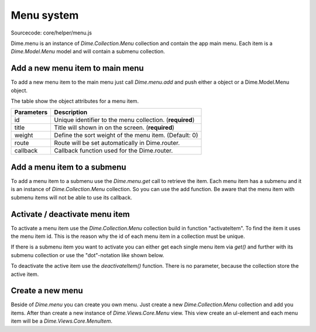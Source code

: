 Menu system
===========

Sourcecode: core/helper/menu.js

Dime.menu is an instance of *Dime.Collection.Menu* collection and contain the app main menu. Each item is a
*Dime.Model.Menu* model and will contain a submenu collection.

Add a new menu item to main menu
--------------------------------

To add a new menu item to the main menu just call *Dime.menu.add* and push either a object or a Dime.Model.Menu object.

.. code-block:: js
    :linenos:

    Dime.menu.add({
        id: 'Unique_name',
        title: 'Title to show',
        weight: 0,
        route: '#Route',
        callback: function() {
            // Do here your stuff
        }
    });

The table show the object attributes for a menu item.

+------------+-----------------------------------------------------------------------+
| Parameters | Description                                                           |
+============+=======================================================================+
| id         | Unique identifier to the menu collection. (**required**)              |
+------------+-----------------------------------------------------------------------+
| title      | Title will shown in on the screen. (**required**)                     |
+------------+-----------------------------------------------------------------------+
| weight     | Define the sort weight of the menu item. (Default: 0)                 |
+------------+-----------------------------------------------------------------------+
| route      | Route will be set automatically in Dime.router.                       |
+------------+-----------------------------------------------------------------------+
| callback   | Callback function used for the Dime.router.                           |
+------------+-----------------------------------------------------------------------+

Add a menu item to a submenu
----------------------------

To add a menu item to a submenu use the *Dime.menu.get* call to retrieve the item. Each menu item has a submenu and it
is an instance of *Dime.Collection.Menu* collection. So you can use the add function. Be aware that the menu item with
submenu items will not be able to use its callback.

.. code-block:: js
    :linenos:

    var adminItem = Dime.menu.get('admin');

    adminItem.submenu.add({
        id: 'Unique_name',
        title: 'Title to show',
        weight: 0,
        route: '#Route',
        callback: function() {
            // Do here your stuff
        }
    });

Activate / deactivate menu item
-------------------------------

To activate a menu item use the *Dime.Collection.Menu* collection build in function "activateItem". To find the item it
uses the menu item id. This is the reason why the id of each menu item in a collection must be unique.

.. code-block:: js
    :linenos:

    Dime.menu.activateItem('activity');

If there is a submenu item you want to activate you can either get each single menu item via *get()* and further
with its submenu collection or use the "dot"-notation like shown below.

.. code-block:: js
    :linenos:

    Dime.menu.activateItem('admin.customer');

To deactivate the active item use the *deactivateItem()* function. There is no parameter, because the collection store
the active item.

.. code-block:: js
    :linenos:

    Dime.menu.deactivateItem();

Create a new menu
-----------------

Beside of *Dime.menu* you can create you own menu. Just create a new *Dime.Collection.Menu* collection and add you items.
After than create a new instance of *Dime.Views.Core.Menu* view. This view create an ul-element and each menu item will
be a *Dime.Views.Core.MenuItem*.


.. code-block:: js
    :linenos:

    // Create new menu collection
    var sidemenu = new Dime.Collection.Menu();

    // Create you menu items
    sidemenu.add({
        id: 'Unique_to_this_collection',
        title: 'Show me',
        route: '#where-every-you-want',
        callback: function() {
            // PUT YOU STUFF HERE
        }
    });

    // Create menu view with class 'nav nav-list'
    var sidemenuView = new Dime.Views.Core.Menu({
        collection: sidemenu,
        attributes: {
            'class': 'nav nav-list'
        },
        itemView:App.Views.Core.MenuItem    // itemView is not required, this is the default
    });

    // replace the #element html with the rendered view
    $('#element').html(view.render().el);

